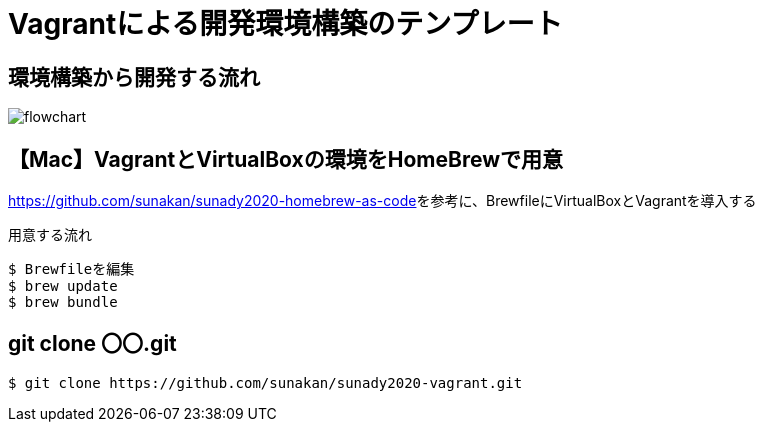 = Vagrantによる開発環境構築のテンプレート

== 環境構築から開発する流れ

image:./docs/diagrams/flowchart.png[]

== 【Mac】VagrantとVirtualBoxの環境をHomeBrewで用意

link:https://github.com/sunakan/sunady2020-homebrew-as-code[]を参考に、BrewfileにVirtualBoxとVagrantを導入する

.用意する流れ
----
$ Brewfileを編集
$ brew update
$ brew bundle
----

== git clone 〇〇.git

----
$ git clone https://github.com/sunakan/sunady2020-vagrant.git
----
